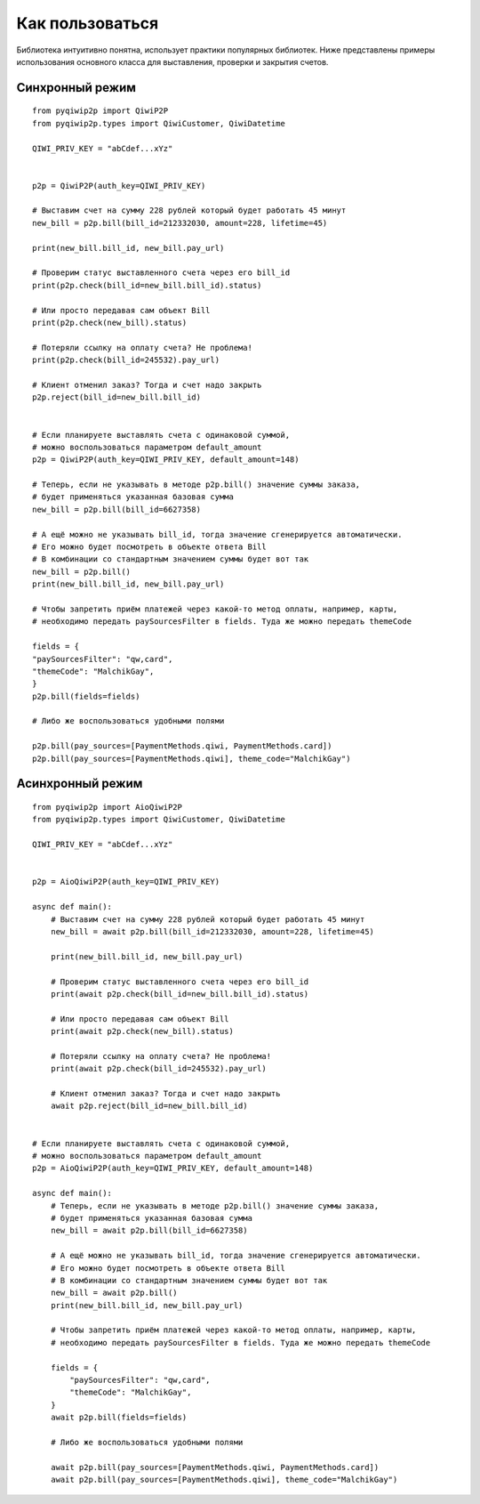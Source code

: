 Как пользоваться
================
Библиотека интуитивно понятна, использует практики популярных библиотек.
Ниже представлены примеры использования основного класса для выставления, проверки и закрытия счетов.

Синхронный режим
----------------

::

 from pyqiwip2p import QiwiP2P
 from pyqiwip2p.types import QiwiCustomer, QiwiDatetime

 QIWI_PRIV_KEY = "abCdef...xYz"


 p2p = QiwiP2P(auth_key=QIWI_PRIV_KEY)

 # Выставим счет на сумму 228 рублей который будет работать 45 минут
 new_bill = p2p.bill(bill_id=212332030, amount=228, lifetime=45)

 print(new_bill.bill_id, new_bill.pay_url)

 # Проверим статус выставленного счета через его bill_id
 print(p2p.check(bill_id=new_bill.bill_id).status)

 # Или просто передавая сам объект Bill
 print(p2p.check(new_bill).status)

 # Потеряли ссылку на оплату счета? Не проблема!
 print(p2p.check(bill_id=245532).pay_url)

 # Клиент отменил заказ? Тогда и счет надо закрыть
 p2p.reject(bill_id=new_bill.bill_id)


 # Если планируете выставлять счета с одинаковой суммой,
 # можно воспользоваться параметром default_amount
 p2p = QiwiP2P(auth_key=QIWI_PRIV_KEY, default_amount=148)

 # Теперь, если не указывать в методе p2p.bill() значение суммы заказа,
 # будет применяться указанная базовая сумма
 new_bill = p2p.bill(bill_id=6627358)

 # А ещё можно не указывать bill_id, тогда значение сгенерируется автоматически.
 # Его можно будет посмотреть в объекте ответа Bill
 # В комбинации со стандартным значением суммы будет вот так
 new_bill = p2p.bill()
 print(new_bill.bill_id, new_bill.pay_url)

 # Чтобы запретить приём платежей через какой-то метод оплаты, например, карты,
 # необходимо передать paySourcesFilter в fields. Туда же можно передать themeCode

 fields = {
 "paySourcesFilter": "qw,card",
 "themeCode": "MalchikGay",
 }
 p2p.bill(fields=fields)

 # Либо же воспользоваться удобными полями

 p2p.bill(pay_sources=[PaymentMethods.qiwi, PaymentMethods.card])
 p2p.bill(pay_sources=[PaymentMethods.qiwi], theme_code="MalchikGay")

Асинхронный режим
-----------------

::

  from pyqiwip2p import AioQiwiP2P
  from pyqiwip2p.types import QiwiCustomer, QiwiDatetime

  QIWI_PRIV_KEY = "abCdef...xYz"


  p2p = AioQiwiP2P(auth_key=QIWI_PRIV_KEY)

  async def main():
      # Выставим счет на сумму 228 рублей который будет работать 45 минут
      new_bill = await p2p.bill(bill_id=212332030, amount=228, lifetime=45)

      print(new_bill.bill_id, new_bill.pay_url)

      # Проверим статус выставленного счета через его bill_id
      print(await p2p.check(bill_id=new_bill.bill_id).status)

      # Или просто передавая сам объект Bill
      print(await p2p.check(new_bill).status)

      # Потеряли ссылку на оплату счета? Не проблема!
      print(await p2p.check(bill_id=245532).pay_url)

      # Клиент отменил заказ? Тогда и счет надо закрыть
      await p2p.reject(bill_id=new_bill.bill_id)


  # Если планируете выставлять счета с одинаковой суммой,
  # можно воспользоваться параметром default_amount
  p2p = AioQiwiP2P(auth_key=QIWI_PRIV_KEY, default_amount=148)

  async def main():
      # Теперь, если не указывать в методе p2p.bill() значение суммы заказа,
      # будет применяться указанная базовая сумма
      new_bill = await p2p.bill(bill_id=6627358)

      # А ещё можно не указывать bill_id, тогда значение сгенерируется автоматически.
      # Его можно будет посмотреть в объекте ответа Bill
      # В комбинации со стандартным значением суммы будет вот так
      new_bill = await p2p.bill()
      print(new_bill.bill_id, new_bill.pay_url)

      # Чтобы запретить приём платежей через какой-то метод оплаты, например, карты,
      # необходимо передать paySourcesFilter в fields. Туда же можно передать themeCode

      fields = {
          "paySourcesFilter": "qw,card",
          "themeCode": "MalchikGay",
      }
      await p2p.bill(fields=fields)

      # Либо же воспользоваться удобными полями

      await p2p.bill(pay_sources=[PaymentMethods.qiwi, PaymentMethods.card])
      await p2p.bill(pay_sources=[PaymentMethods.qiwi], theme_code="MalchikGay")